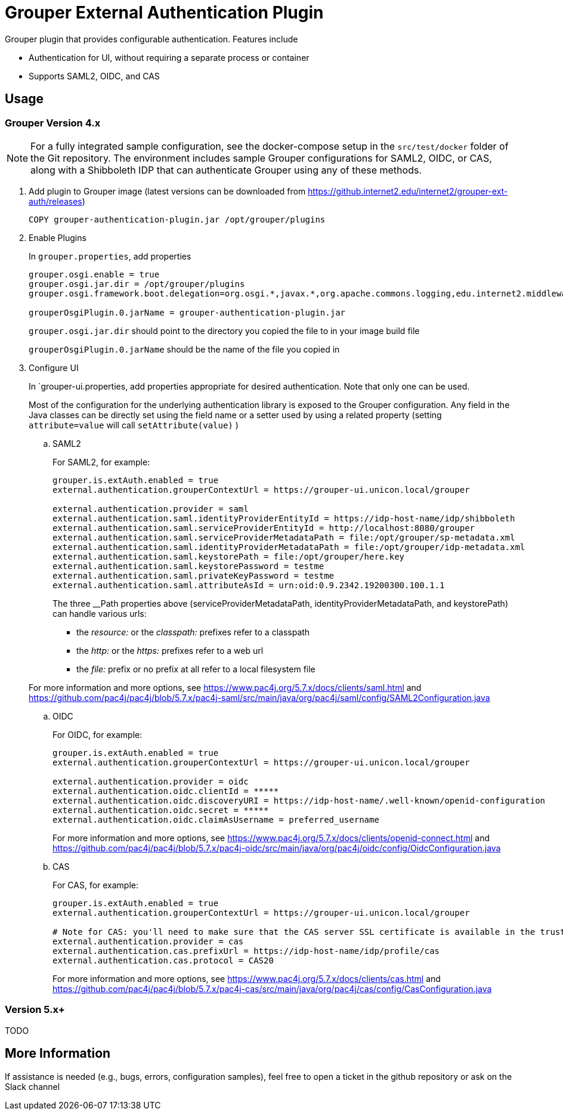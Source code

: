 = Grouper External Authentication Plugin

Grouper plugin that provides configurable authentication. Features include

* Authentication for UI, without requiring a separate process or container
* Supports SAML2, OIDC, and CAS

== Usage

=== Grouper Version 4.x

NOTE: For a fully integrated sample configuration, see the docker-compose setup in the `src/test/docker` folder of the Git
repository. The environment includes sample Grouper configurations for SAML2, OIDC, or CAS, along with a Shibboleth IDP
that can authenticate Grouper using any of these methods.

. Add plugin to Grouper image (latest versions can be downloaded from https://github.internet2.edu/internet2/grouper-ext-auth/releases[])
+
[source, dockerfile]
----
COPY grouper-authentication-plugin.jar /opt/grouper/plugins
----

. Enable Plugins
+
In `grouper.properties`, add properties
+
[source, properties]
----
grouper.osgi.enable = true
grouper.osgi.jar.dir = /opt/grouper/plugins
grouper.osgi.framework.boot.delegation=org.osgi.*,javax.*,org.apache.commons.logging,edu.internet2.middleware.grouperClient.*,edu.internet2.middleware.grouper.*,org.w3c.*,org.xml.*,sun.*

grouperOsgiPlugin.0.jarName = grouper-authentication-plugin.jar
----
+
`grouper.osgi.jar.dir` should point to the directory you copied the file to in your image build file
+
`grouperOsgiPlugin.0.jarName` should be the name of the file you copied in

. Configure UI
+
In `grouper-ui.properties, add properties appropriate for desired authentication. Note that only one can be used.
+
Most of the configuration for the underlying authentication library is exposed to the Grouper configuration. Any field in the Java classes can be directly set using the field name or a setter used by using a related property (setting `attribute=value` will call `setAttribute(value)` )

.. SAML2
+
For SAML2, for example:
+
[source,properties]
----
grouper.is.extAuth.enabled = true
external.authentication.grouperContextUrl = https://grouper-ui.unicon.local/grouper

external.authentication.provider = saml
external.authentication.saml.identityProviderEntityId = https://idp-host-name/idp/shibboleth
external.authentication.saml.serviceProviderEntityId = http://localhost:8080/grouper
external.authentication.saml.serviceProviderMetadataPath = file:/opt/grouper/sp-metadata.xml
external.authentication.saml.identityProviderMetadataPath = file:/opt/grouper/idp-metadata.xml
external.authentication.saml.keystorePath = file:/opt/grouper/here.key
external.authentication.saml.keystorePassword = testme
external.authentication.saml.privateKeyPassword = testme
external.authentication.saml.attributeAsId = urn:oid:0.9.2342.19200300.100.1.1
----
The three __Path properties above (serviceProviderMetadataPath, identityProviderMetadataPath, and keystorePath) can handle various urls:


* the _resource:_ or the _classpath:_ prefixes refer to a classpath
* the _http:_ or the _https:_ prefixes refer to a web url
* the _file:_ prefix or no prefix at all refer to a local filesystem file

+
For more information and more options, see https://www.pac4j.org/5.7.x/docs/clients/saml.html[] and https://github.com/pac4j/pac4j/blob/5.7.x/pac4j-saml/src/main/java/org/pac4j/saml/config/SAML2Configuration.java[]

.. OIDC
+
For OIDC, for example:
+
[source,properties]
----
grouper.is.extAuth.enabled = true
external.authentication.grouperContextUrl = https://grouper-ui.unicon.local/grouper

external.authentication.provider = oidc
external.authentication.oidc.clientId = *****
external.authentication.oidc.discoveryURI = https://idp-host-name/.well-known/openid-configuration
external.authentication.oidc.secret = *****
external.authentication.oidc.claimAsUsername = preferred_username

----
+
For more information and more options, see https://www.pac4j.org/5.7.x/docs/clients/openid-connect.html[] and https://github.com/pac4j/pac4j/blob/5.7.x/pac4j-oidc/src/main/java/org/pac4j/oidc/config/OidcConfiguration.java[]

.. CAS
+
For CAS, for example:
+
[source,properties]
----
grouper.is.extAuth.enabled = true
external.authentication.grouperContextUrl = https://grouper-ui.unicon.local/grouper

# Note for CAS: you'll need to make sure that the CAS server SSL certificate is available in the trust store
external.authentication.provider = cas
external.authentication.cas.prefixUrl = https://idp-host-name/idp/profile/cas
external.authentication.cas.protocol = CAS20
----
+
For more information and more options, see https://www.pac4j.org/5.7.x/docs/clients/cas.html[] and https://github.com/pac4j/pac4j/blob/5.7.x/pac4j-cas/src/main/java/org/pac4j/cas/config/CasConfiguration.java[]

=== Version 5.x+

TODO

== More Information

If assistance is needed (e.g., bugs, errors, configuration samples), feel free to open a ticket in the github repository or ask on the Slack channel
